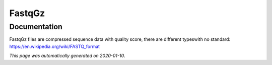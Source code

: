 
FastqGz
=======



Documentation
-------------

FastqGz files are compressed sequence data with quality score, there are different typeswith no standard: https://en.wikipedia.org/wiki/FASTQ_format

*This page was automatically generated on 2020-01-10*.
